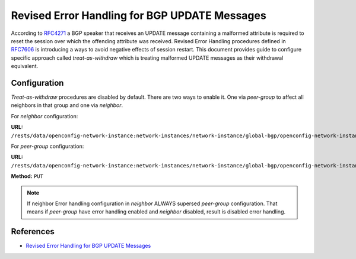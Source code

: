 .. _bgp-user-guide-revised-error-handling:

Revised Error Handling for BGP UPDATE Messages
==============================================

According to `RFC4271 <https://tools.ietf.org/html/rfc4271>`_ a BGP speaker that receives an UPDATE message containing a malformed attribute
is required to reset the session over which the offending attribute was received. Revised Error Handling procedures defined in `RFC7606 <https://tools.ietf.org/html/rfc7606>`_
is introducing a ways to avoid negative effects of session restart. This document provides guide to configure specific approach called *treat-as-withdraw*
which is treating malformed UPDATE messages as their withdrawal equivalent.

Configuration
^^^^^^^^^^^^^
*Treat-as-withdraw* procedures are disabled by default. There are two ways to enable it. One via *peer-group* to affect all neighbors in that group and one via *neighbor*.

For *neighbor* configuration:

**URL:** ``/rests/data/openconfig-network-instance:network-instances/network-instance/global-bgp/openconfig-network-instance:protocols/protocol/openconfig-policy-types:BGP,bgp-example/bgp/neighbors/neighbor/192.0.2.1/error-handling``

For *peer-group* configuration:

**URL:** ``/rests/data/openconfig-network-instance:network-instances/network-instance/global-bgp/openconfig-network-instance:protocols/protocol/openconfig-policy-types:BGP,bgp-example/bgp/peer-groups/peer-group/external-neighbor/error-handling``

**Method:** ``PUT``

.. tabs::

   .. tab:: XML

      **Content-Type:** ``application/xml``

      **Request Body:**

      .. code-block:: xml
         :linenos:
         :emphasize-lines: 3

         <error-handling xmlns="urn:opendaylight:params:xml:ns:yang:bgp:openconfig-extensions">
            <config>
                <treat-as-withdraw>true</treat-as-withdraw>
            </config>
         </error-handling>

      @line 3: *True* to enable *treat-as-withdraw* procedures, *False* to disabled it

   .. tab:: JSON

      **Content-Type:** ``application/json``

      **Request Body:**

      .. code-block:: json
         :linenos:
         :emphasize-lines: 4

         {
             "bgp-openconfig-extensions:error-handling": {
                 "config": {
                     "treat-as-withdraw": true
                 }
             }
         }

      @line 4: *True* to enable *treat-as-withdraw* procedures, *False* to disabled it

.. note:: If neighbor Error handling configuration in *neighbor* ALWAYS supersed *peer-group* configuration. That means if *peer-group* have error handling enabled and *neighbor* disabled, result is disabled error handling.

References
^^^^^^^^^^
* `Revised Error Handling for BGP UPDATE Messages <https://tools.ietf.org/html/rfc7606>`_